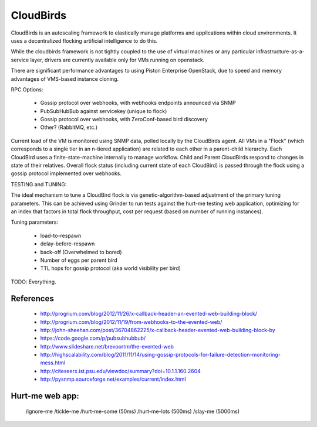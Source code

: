 CloudBirds
----------

CloudBirds is an autoscaling framework to elastically manage platforms and applications within cloud environments. It uses a decentralized flocking artificial intelligence to do this.

While the cloudbirds framework is not tightly coupled to the use of virtual machines or any particular infrastructure-as-a-service layer, drivers are currently available only for VMs running on openstack.

There are significant performance advantages to using Piston Enterprise OpenStack, due to speed and memory advantages of VMS-based instance cloning.

RPC Options:

 * Gossip protocol over webhooks, with webhooks endpoints announced via SNMP
 * PubSubHubBub against servicekey (unique to flock)
 * Gossip protocol over webhooks, with ZeroConf-based bird discovery
 * Other? (RabbitMQ, etc.)

Current load of the VM is monitored using SNMP data, polled locally by the CloudBirds agent.
All VMs in a "Flock" (which corresponds to a single tier in an n-tiered application) are related to each other in a parent-child hierarchy.
Each CloudBird uses a finite-state-machine internally to manage workflow.
Child and Parent CloudBirds respond to changes in state of their relatives.
Overall flock status (including current state of each CloudBird) is passed through the flock using a gossip protocol implemented over webhooks.

TESTING and TUNING:

The ideal mechanism to tune a CloudBird flock is via genetic-algorithm-based adjustment of the primary tuning parameters.
This can be achieved using Grinder to run tests against the hurt-me testing web application, optimizing for an index that factors in total flock throughput, cost per request (based on number of running instances).

Tuning parameters:

 * load-to-respawn
 * delay-before-respawn
 * back-off (Overwhelmed to bored)
 * Number of eggs per parent bird
 * TTL hops for gossip protocol (aka world visibility per bird)


TODO: Everything.

References
==========

 * http://progrium.com/blog/2012/11/26/x-callback-header-an-evented-web-building-block/
 * http://progrium.com/blog/2012/11/19/from-webhooks-to-the-evented-web/
 * http://john-sheehan.com/post/36704862225/x-callback-header-evented-web-building-block-by
 * https://code.google.com/p/pubsubhubbub/
 * http://www.slideshare.net/brevoortm/the-evented-web
 * http://highscalability.com/blog/2011/11/14/using-gossip-protocols-for-failure-detection-monitoring-mess.html
 * http://citeseerx.ist.psu.edu/viewdoc/summary?doi=10.1.1.160.2604
 * http://pysnmp.sourceforge.net/examples/current/index.html

Hurt-me web app:
================

	/ignore-me
	/tickle-me
	/hurt-me-some (50ms)
	/hurt-me-lots (500ms)
	/slay-me      (5000ms)


